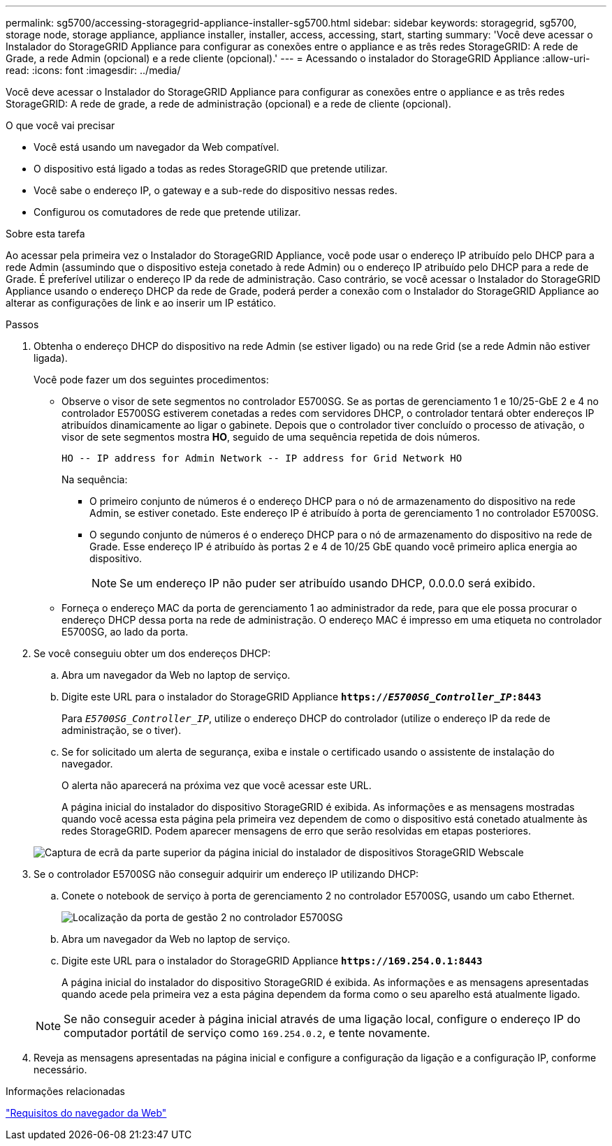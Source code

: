 ---
permalink: sg5700/accessing-storagegrid-appliance-installer-sg5700.html 
sidebar: sidebar 
keywords: storagegrid, sg5700, storage node, storage appliance, appliance installer, installer, access, accessing, start, starting 
summary: 'Você deve acessar o Instalador do StorageGRID Appliance para configurar as conexões entre o appliance e as três redes StorageGRID: A rede de Grade, a rede Admin (opcional) e a rede cliente (opcional).' 
---
= Acessando o instalador do StorageGRID Appliance
:allow-uri-read: 
:icons: font
:imagesdir: ../media/


[role="lead"]
Você deve acessar o Instalador do StorageGRID Appliance para configurar as conexões entre o appliance e as três redes StorageGRID: A rede de grade, a rede de administração (opcional) e a rede de cliente (opcional).

.O que você vai precisar
* Você está usando um navegador da Web compatível.
* O dispositivo está ligado a todas as redes StorageGRID que pretende utilizar.
* Você sabe o endereço IP, o gateway e a sub-rede do dispositivo nessas redes.
* Configurou os comutadores de rede que pretende utilizar.


.Sobre esta tarefa
Ao acessar pela primeira vez o Instalador do StorageGRID Appliance, você pode usar o endereço IP atribuído pelo DHCP para a rede Admin (assumindo que o dispositivo esteja conetado à rede Admin) ou o endereço IP atribuído pelo DHCP para a rede de Grade. É preferível utilizar o endereço IP da rede de administração. Caso contrário, se você acessar o Instalador do StorageGRID Appliance usando o endereço DHCP da rede de Grade, poderá perder a conexão com o Instalador do StorageGRID Appliance ao alterar as configurações de link e ao inserir um IP estático.

.Passos
. Obtenha o endereço DHCP do dispositivo na rede Admin (se estiver ligado) ou na rede Grid (se a rede Admin não estiver ligada).
+
Você pode fazer um dos seguintes procedimentos:

+
** Observe o visor de sete segmentos no controlador E5700SG. Se as portas de gerenciamento 1 e 10/25-GbE 2 e 4 no controlador E5700SG estiverem conetadas a redes com servidores DHCP, o controlador tentará obter endereços IP atribuídos dinamicamente ao ligar o gabinete. Depois que o controlador tiver concluído o processo de ativação, o visor de sete segmentos mostra *HO*, seguido de uma sequência repetida de dois números.
+
[listing]
----
HO -- IP address for Admin Network -- IP address for Grid Network HO
----
+
Na sequência:

+
*** O primeiro conjunto de números é o endereço DHCP para o nó de armazenamento do dispositivo na rede Admin, se estiver conetado. Este endereço IP é atribuído à porta de gerenciamento 1 no controlador E5700SG.
*** O segundo conjunto de números é o endereço DHCP para o nó de armazenamento do dispositivo na rede de Grade. Esse endereço IP é atribuído às portas 2 e 4 de 10/25 GbE quando você primeiro aplica energia ao dispositivo.
+

NOTE: Se um endereço IP não puder ser atribuído usando DHCP, 0.0.0.0 será exibido.



** Forneça o endereço MAC da porta de gerenciamento 1 ao administrador da rede, para que ele possa procurar o endereço DHCP dessa porta na rede de administração. O endereço MAC é impresso em uma etiqueta no controlador E5700SG, ao lado da porta.


. Se você conseguiu obter um dos endereços DHCP:
+
.. Abra um navegador da Web no laptop de serviço.
.. Digite este URL para o instalador do StorageGRID Appliance
`*https://_E5700SG_Controller_IP_:8443*`
+
Para `_E5700SG_Controller_IP_`, utilize o endereço DHCP do controlador (utilize o endereço IP da rede de administração, se o tiver).

.. Se for solicitado um alerta de segurança, exiba e instale o certificado usando o assistente de instalação do navegador.
+
O alerta não aparecerá na próxima vez que você acessar este URL.

+
A página inicial do instalador do dispositivo StorageGRID é exibida. As informações e as mensagens mostradas quando você acessa esta página pela primeira vez dependem de como o dispositivo está conetado atualmente às redes StorageGRID. Podem aparecer mensagens de erro que serão resolvidas em etapas posteriores.

+
image::../media/appliance_installer_home_5700_5600.png[Captura de ecrã da parte superior da página inicial do instalador de dispositivos StorageGRID Webscale]



. Se o controlador E5700SG não conseguir adquirir um endereço IP utilizando DHCP:
+
.. Conete o notebook de serviço à porta de gerenciamento 2 no controlador E5700SG, usando um cabo Ethernet.
+
image::../media/e5700sg_mgmt_port_2.gif[Localização da porta de gestão 2 no controlador E5700SG]

.. Abra um navegador da Web no laptop de serviço.
.. Digite este URL para o instalador do StorageGRID Appliance
`*\https://169.254.0.1:8443*`
+
A página inicial do instalador do dispositivo StorageGRID é exibida. As informações e as mensagens apresentadas quando acede pela primeira vez a esta página dependem da forma como o seu aparelho está atualmente ligado.

+

NOTE: Se não conseguir aceder à página inicial através de uma ligação local, configure o endereço IP do computador portátil de serviço como `169.254.0.2`, e tente novamente.



. Reveja as mensagens apresentadas na página inicial e configure a configuração da ligação e a configuração IP, conforme necessário.


.Informações relacionadas
link:web-browser-requirements.html["Requisitos do navegador da Web"]
